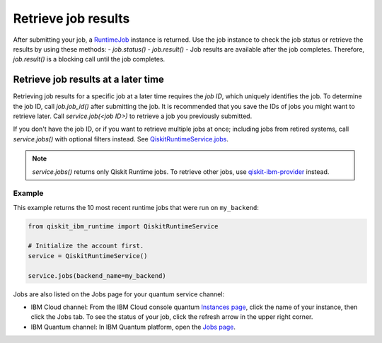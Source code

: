 Retrieve job results
=================================

After submitting your job, a `RuntimeJob <https://qiskit.org/documentation/partners/qiskit_ibm_runtime/stubs/qiskit_ibm_runtime.RuntimeJob.html#qiskit_ibm_runtime.RuntimeJob>`_ instance is returned. Use the job instance to check the job status or retrieve the results by using these methods: 
- `job.status()` 
- `job.result()` - Job results are available after the job completes.  Therefore, `job.result()` is a blocking call until the job completes.

Retrieve job results at a later time
************************************

Retrieving job results for a specific job at a later time requires the `job ID`, which uniquely identifies the job.  To determine the job ID, call `job.job_id()` after submitting the job.  It is recommended that you save the IDs of jobs you might want to retrieve later.  Call `service.job(<job ID>)` to retrieve a job you previously submitted.  

If you don't have the job ID, or if you want to retrieve multiple jobs at once; including jobs from retired systems, call `service.jobs()` with optional filters instead.  See `QiskitRuntimeService.jobs <https://qiskit.org/documentation/partners/qiskit_ibm_runtime/stubs/qiskit_ibm_runtime.QiskitRuntimeService.jobs.html>`__.

.. note:: 
  `service.jobs()` returns only Qiskit Runtime jobs. To retrieve other jobs, use `qiskit-ibm-provider <https://qiskit.org/documentation/partners/qiskit_ibm_provider/stubs/qiskit_ibm_provider.IBMBackend.html#qiskit_ibm_provider.IBMBackend>`__ instead.

Example
-------

This example returns the 10 most recent runtime jobs that were run on ``my_backend``:

.. code-block:: python
  
  from qiskit_ibm_runtime import QiskitRuntimeService

  # Initialize the account first.
  service = QiskitRuntimeService()

  service.jobs(backend_name=my_backend)

Jobs are also listed on the Jobs page for your quantum service channel:

- IBM Cloud channel: From the IBM Cloud console quantum `Instances page <https://cloud.ibm.com/quantum/instances>`__, click the name of your instance, then click the Jobs tab. To see the status of your job, click the refresh arrow in the upper right corner.
- IBM Quantum channel: In IBM Quantum platform, open the `Jobs page <https://quantum-computing.ibm.com/jobs>`__.




